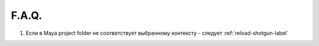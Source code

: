 F.A.Q.
========

1. Ecли в Maya project folder не соответствует выбранному контексту - следует :ref:`reload-shotgun-label`

.. _reload-shotgun-label:

